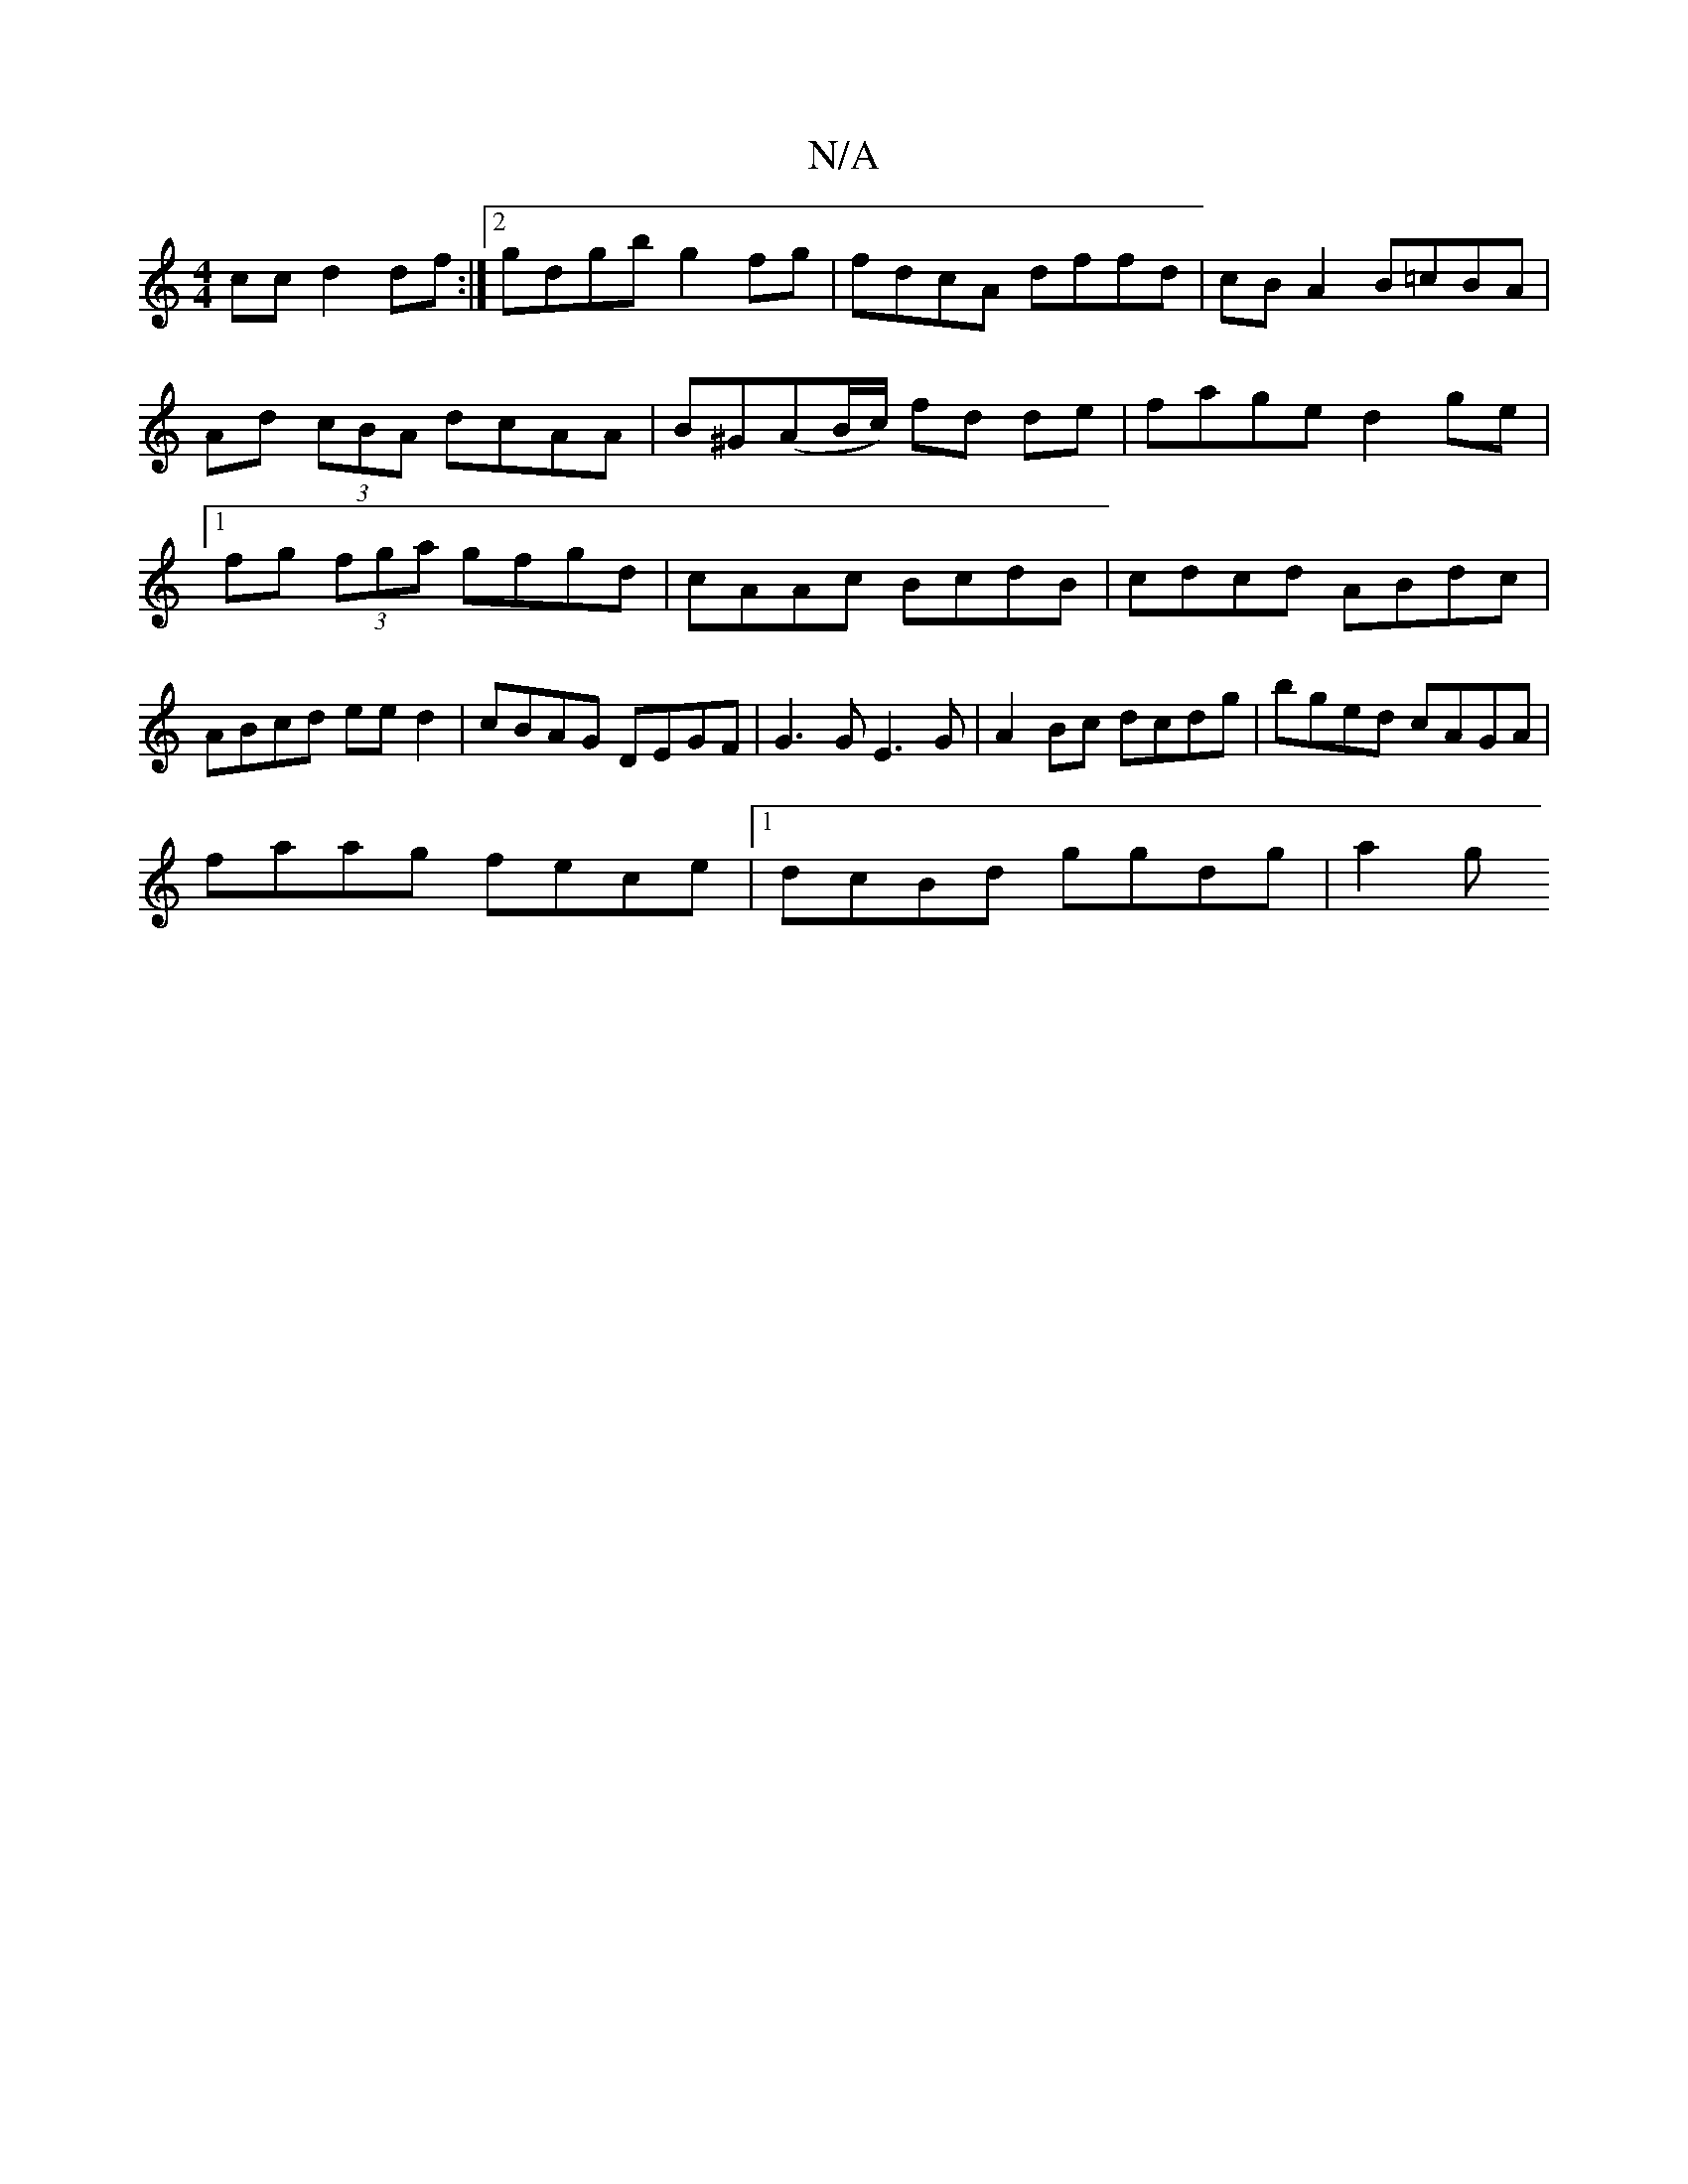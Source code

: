 X:1
T:N/A
M:4/4
R:N/A
K:Cmajor
cc d2df:|2 gdgb g2fg|fdcA dffd|cBA2 B=cBA|
Ad (3cBA dcAA|B^G(AB/c/) fd de | fage d2ge |1 fg (3fga gfgd|cAAc BcdB|cdcd ABdc|ABcd eed2|cBAG DEGF|G3 G E3 G|A2 Bc dcdg|bged cAGA|
faag fece|1 dcBd ggdg|a2g